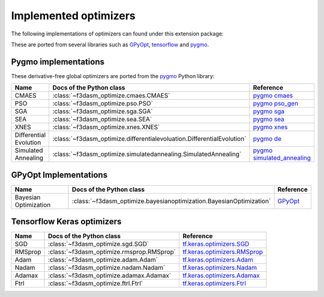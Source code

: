 Implemented optimizers
======================

The following implementations of optimizers can found under this extension package: 

These are ported from several libraries such as `GPyOpt <https://sheffieldml.github.io/GPyOpt/>`_, `tensorflow <https://www.tensorflow.org/api_docs/python/tf/keras/optimizers>`_ and `pygmo <https://esa.github.io/pygmo2/>`_.


Pygmo implementations
^^^^^^^^^^^^^^^^^^^^^

These derivative-free global optimizers are ported from the `pygmo <https://esa.github.io/pygmo2/>`_ Python library: 

======================== ========================================================================== =======================================================================================================
Name                      Docs of the Python class                                                  Reference
======================== ========================================================================== =======================================================================================================
CMAES                    :class:`~f3dasm_optimize.cmaes.CMAES`                                      `pygmo cmaes <https://esa.github.io/pygmo2/algorithms.html#pygmo.cmaes>`_
PSO                      :class:`~f3dasm_optimize.pso.PSO`                                          `pygmo pso_gen <https://esa.github.io/pygmo2/algorithms.html#pygmo.pso_gen>`_
SGA                      :class:`~f3dasm_optimize.sga.SGA`                                          `pygmo sga <https://esa.github.io/pygmo2/algorithms.html#pygmo.sga>`_
SEA                      :class:`~f3dasm_optimize.sea.SEA`                                          `pygmo sea <https://esa.github.io/pygmo2/algorithms.html#pygmo.sea>`_
XNES                     :class:`~f3dasm_optimize.xnes.XNES`                                        `pygmo xnes <https://esa.github.io/pygmo2/algorithms.html#pygmo.xnes>`_
Differential Evolution   :class:`~f3dasm_optimize.differentialevoluation.DifferentialEvolution`     `pygmo de <https://esa.github.io/pygmo2/algorithms.html#pygmo.de>`_
Simulated Annealing      :class:`~f3dasm_optimize.simulatedannealing.SimulatedAnnealing`            `pygmo simulated_annealing <https://esa.github.io/pygmo2/algorithms.html#pygmo.simulated_annealing>`_
======================== ========================================================================== =======================================================================================================

GPyOpt Implementations
^^^^^^^^^^^^^^^^^^^^^^^^^^^

======================== ========================================================================= ======================================================
Name                      Docs of the Python class                                                 Reference
======================== ========================================================================= ======================================================
Bayesian Optimization    :class:`~f3dasm_optimize.bayesianoptimization.BayesianOptimization`       `GPyOpt <https://gpyopt.readthedocs.io/en/latest/>`_
======================== ========================================================================= ======================================================

Tensorflow Keras optimizers
^^^^^^^^^^^^^^^^^^^^^^^^^^^

======================== ====================================================================== =====================================================================================================
Name                      Docs of the Python class                                              Reference
======================== ====================================================================== =====================================================================================================
SGD                      :class:`~f3dasm_optimize.sgd.SGD`                                      `tf.keras.optimizers.SGD <https://www.tensorflow.org/api_docs/python/tf/keras/optimizers/SGD>`_
RMSprop                  :class:`~f3dasm_optimize.rmsprop.RMSprop`                              `tf.keras.optimizers.RMSprop <https://www.tensorflow.org/api_docs/python/tf/keras/optimizers/RMSprop>`_
Adam                     :class:`~f3dasm_optimize.adam.Adam`                                    `tf.keras.optimizers.Adam <https://www.tensorflow.org/api_docs/python/tf/keras/optimizers/Adam>`_
Nadam                    :class:`~f3dasm_optimize.nadam.Nadam`                                  `tf.keras.optimizers.Nadam <https://www.tensorflow.org/api_docs/python/tf/keras/optimizers/Nadam>`_
Adamax                   :class:`~f3dasm_optimize.adamax.Adamax`                                `tf.keras.optimizers.Adamax <https://www.tensorflow.org/api_docs/python/tf/keras/optimizers/Adamax>`_
Ftrl                     :class:`~f3dasm_optimize.ftrl.Ftrl`                                    `tf.keras.optimizers.Ftrl <https://www.tensorflow.org/api_docs/python/tf/keras/optimizers/Ftrl>`_
======================== ====================================================================== =====================================================================================================
